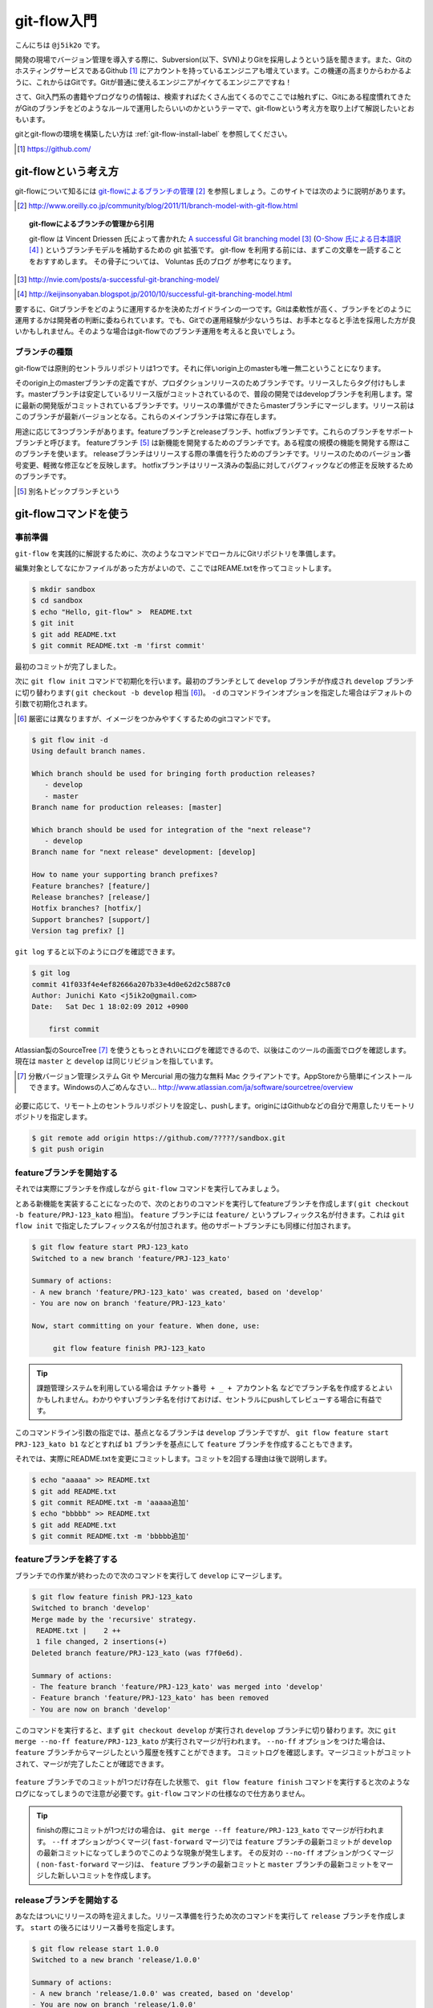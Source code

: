 #################
git-flow入門
#################

こんにちは ``@j5ik2o`` です。

開発の現場でバージョン管理を導入する際に、Subversion(以下、SVN)よりGitを採用しようという話を聞きます。また、GitのホスティングサービスであるGithub [#github]_ にアカウントを持っているエンジニアも増えています。この機運の高まりからわかるように、これからはGitです。Gitが普通に使えるエンジニアがイケてるエンジニアですね！

さて、Git入門系の書籍やブログなりの情報は、検索すればたくさん出てくるのでここでは触れずに、Gitにある程度慣れてきたがGitのブランチをどのようなルールで運用したらいいのかというテーマで、git-flowという考え方を取り上げて解説したいとおもいます。

gitとgit-flowの環境を構築したい方は :ref:`git-flow-install-label` を参照してください。

.. [#github] https://github.com/

*********************
git-flowという考え方
*********************

git-flowについて知るには `git-flowによるブランチの管理`_ [#git-flow-link]_ を参照しましょう。このサイトでは次のように説明があります。

.. _git-flowによるブランチの管理 : http://www.oreilly.co.jp/community/blog/2011/11/branch-model-with-git-flow.html
.. [#git-flow-link] http://www.oreilly.co.jp/community/blog/2011/11/branch-model-with-git-flow.html

.. topic:: git-flowによるブランチの管理から引用

   git-flow は Vincent Driessen 氏によって書かれた `A successful Git branching model`_ [#git-flow-branching-model]_ (`O-Show 氏による日本語訳`_ [#git-flow-branching-model-ja]_ ) というブランチモデルを補助するための git 拡張です。 git-flow を利用する前には、まずこの文章を一読することをおすすめします。 その骨子については、 Voluntas 氏のブログ が参考になります。

.. _A successful Git branching model : http://nvie.com/posts/a-successful-git-branching-model/
.. [#git-flow-branching-model] http://nvie.com/posts/a-successful-git-branching-model/
.. _O-Show 氏による日本語訳 : http://keijinsonyaban.blogspot.jp/2010/10/successful-git-branching-model.html
.. [#git-flow-branching-model-ja] http://keijinsonyaban.blogspot.jp/2010/10/successful-git-branching-model.html

要するに、Gitブランチをどのように運用するかを決めたガイドラインの一つです。Gitは柔軟性が高く、ブランチをどのように運用するかは開発者の判断に委ねられています。でも、Gitでの運用経験が少ないうちは、お手本となると手法を採用した方が良いかもしれません。そのような場合はgit-flowでのブランチ運用を考えると良いでしょう。

================
ブランチの種類
================

git-flowでは原則的セントラルリポジトリは1つです。それに伴いorigin上のmasterも唯一無二ということになります。

そのorigin上のmasterブランチの定義ですが、プロダクションリリースのためブランチです。リリースしたらタグ付けもします。masterブランチは安定しているリリース版がコミットされているので、普段の開発ではdevelopブランチを利用します。常に最新の開発版がコミットされているブランチです。リリースの準備ができたらmasterブランチにマージします。リリース前はこのブランチが最新バージョンとなる。これらのメインブランチは常に存在します。

用途に応じて3つブランチがあります。featureブランチとreleaseブランチ、hotfixブランチです。これらのブランチをサポートブランチと呼びます。
featureブランチ [#topic-branch]_ は新機能を開発するためのブランチです。ある程度の規模の機能を開発する際はこのブランチを使います。
releaseブランチはリリースする際の準備を行うためのブランチです。リリースのためのバージョン番号変更、軽微な修正などを反映します。
hotfixブランチはリリース済みの製品に対してバグフィックなどの修正を反映するためのブランチです。

.. [#topic-branch] 別名トピックブランチという

***********************
git-flowコマンドを使う
***********************

=========
事前準備
=========

``git-flow`` を実践的に解説するために、次のようなコマンドでローカルにGitリポジトリを準備します。

編集対象としてなにかファイルがあった方がよいので、ここではREAME.txtを作ってコミットします。

.. code-block:: console

  $ mkdir sandbox
  $ cd sandbox
  $ echo "Hello, git-flow" >  README.txt
  $ git init
  $ git add README.txt
  $ git commit README.txt -m 'first commit'

最初のコミットが完了しました。

次に ``git flow init`` コマンドで初期化を行います。最初のブランチとして ``develop`` ブランチが作成され ``develop`` ブランチに切り替わります( ``git checkout -b develop`` 相当 [#nearly_eq_cmd]_)。 ``-d`` のコマンドラインオプションを指定した場合はデフォルトの引数で初期化されます。

.. [#nearly_eq_cmd] 厳密には異なりますが、イメージをつかみやすくするためのgitコマンドです。

.. code-block:: console

  $ git flow init -d
  Using default branch names.

  Which branch should be used for bringing forth production releases?
     - develop
     - master
  Branch name for production releases: [master]

  Which branch should be used for integration of the "next release"?
     - develop
  Branch name for "next release" development: [develop]

  How to name your supporting branch prefixes?
  Feature branches? [feature/]
  Release branches? [release/]
  Hotfix branches? [hotfix/]
  Support branches? [support/]
  Version tag prefix? []

``git log`` すると以下のようにログを確認できます。

.. code-block:: console

  $ git log
  commit 41f033f4e4ef82666a207b33e4d0e62d2c5887c0
  Author: Junichi Kato <j5ik2o@gmail.com>
  Date:   Sat Dec 1 18:02:09 2012 +0900

      first commit

Atlassian製のSourceTree [#source-tree]_ を使うともっときれいにログを確認できるので、以後はこのツールの画面でログを確認します。現在は ``master`` と ``develop`` は同じリビジョンを指しています。

.. [#source-tree] 分散バージョン管理システム Git や Mercurial 用の強力な無料 Mac クライアントです。AppStoreから簡単にインストールできます。Windowsの人ごめんなさい... http://www.atlassian.com/ja/software/sourcetree/overview

.. figure:: git-flow-img/first-commit.eps
  :scale: 100%
  :alt: SourceTreeでのリビジョングラフ確認
  :align: center


必要に応じて、リモート上のセントラルリポジトリを設定し、pushします。originにはGithubなどの自分で用意したリモートリポジトリを指定します。

.. code-block:: console

  $ git remote add origin https://github.com/?????/sandbox.git
  $ git push origin

==================================
 featureブランチを開始する
==================================

それでは実際にブランチを作成しながら ``git-flow`` コマンドを実行してみましょう。

とある新機能を実装することになったので、次のとおりのコマンドを実行してfeatureブランチを作成します( ``git checkout -b feature/PRJ-123_kato`` 相当)。 ``feature`` ブランチには ``feature/`` というプレフィックス名が付きます。これは ``git flow init`` で指定したプレフィックス名が付加されます。他のサポートブランチにも同様に付加されます。

.. code-block:: console

  $ git flow feature start PRJ-123_kato
  Switched to a new branch 'feature/PRJ-123_kato'

  Summary of actions:
  - A new branch 'feature/PRJ-123_kato' was created, based on 'develop'
  - You are now on branch 'feature/PRJ-123_kato'

  Now, start committing on your feature. When done, use:

       git flow feature finish PRJ-123_kato


.. tip:: 課題管理システムを利用している場合は ``チケット番号 + _ + アカウント名`` などでブランチ名を作成するとよいかもしれません。わかりやすいブランチ名を付けておけば、セントラルにpushしてレビューする場合に有益です。

このコマンドライン引数の指定では、基点となるブランチは ``develop`` ブランチですが、 ``git flow feature start PRJ-123_kato b1`` などとすれば ``b1`` ブランチを基点にして ``feature`` ブランチを作成することもできます。

それでは、実際にREADME.txtを変更にコミットします。コミットを2回する理由は後で説明します。

.. code-block:: console

  $ echo "aaaaa" >> README.txt
  $ git add README.txt
  $ git commit README.txt -m 'aaaaa追加'
  $ echo "bbbbb" >> README.txt
  $ git add README.txt
  $ git commit README.txt -m 'bbbbb追加'

===========================
featureブランチを終了する
===========================

ブランチでの作業が終わったので次のコマンドを実行して ``develop`` にマージします。

.. code-block:: console

  $ git flow feature finish PRJ-123_kato
  Switched to branch 'develop'
  Merge made by the 'recursive' strategy.
   README.txt |    2 ++
   1 file changed, 2 insertions(+)
  Deleted branch feature/PRJ-123_kato (was f7f0e6d).

  Summary of actions:
  - The feature branch 'feature/PRJ-123_kato' was merged into 'develop'
  - Feature branch 'feature/PRJ-123_kato' has been removed
  - You are now on branch 'develop'

このコマンドを実行すると、まず ``git checkout develop`` が実行され ``develop`` ブランチに切り替わります。次に ``git merge --no-ff feature/PRJ-123_kato`` が実行されマージが行われます。 ``--no-ff`` オプションをつけた場合は、 ``feature`` ブランチからマージしたという履歴を残すことができます。
コミットログを確認します。マージコミットがコミットされて、マージが完了したことが確認できます。

.. figure:: git-flow-img/feature-finish.eps
  :scale: 100%
  :alt: SourceTreeでのリビジョングラフ確認
  :align: center

``feature`` ブランチでのコミットが1つだけ存在した状態で、 ``git flow feature finish`` コマンドを実行すると次のようなログになってしまうので注意が必要です。``git-flow`` コマンドの仕様なので仕方ありません。

.. tip::
   finishの際にコミットが1つだけの場合は、 ``git merge --ff feature/PRJ-123_kato`` でマージが行われます。 ``--ff`` オプションがつくマージ( ``fast-forward`` マージ)では ``feature`` ブランチの最新コミットが ``develop`` の最新コミットになってしまうのでこのような現象が発生します。
   その反対の ``--no-ff`` オプションがつくマージ( ``non-fast-forward`` マージ)は、 ``feature`` ブランチの最新コミットと ``master`` ブランチの最新コミットをマージした新しいコミットを作成します。

.. figure:: git-flow-img/ff-merge.eps
  :scale: 100%
  :alt: 1つのコミットの場合はff-mergeになる
  :align: center

==========================
releaseブランチを開始する
==========================

あなたはついにリリースの時を迎えました。リリース準備を行うため次のコマンドを実行して ``release`` ブランチを作成します。 ``start`` の後ろにはリリース番号を指定します。

.. code-block:: console

  $ git flow release start 1.0.0
  Switched to a new branch 'release/1.0.0'

  Summary of actions:
  - A new branch 'release/1.0.0' was created, based on 'develop'
  - You are now on branch 'release/1.0.0'

  Follow-up actions:
  - Bump the version number now!
  - Start committing last-minute fixes in preparing your release
  - When done, run:

       git flow release finish '1.0.0'

``release/1.0.0`` というリリースブランチに切り替わりました。
ここでは ``release/1.0.0`` 上で適当にREADME.txtを編集していますが、本来はリリース作業のためのビルドツールのバージョン番号を変更したり、リリースノートを書いたりします。

.. code-block:: console

  $ echo "version: 1.0.0" >> README.txt
  $ git add README.txt
  $ git commit README.txt -m 'version up'


==========================
releaseブランチを終了する
==========================

リリースの準備が整ったら、次のコマンドでリリース作業を行います。

.. code-block:: console

  $ git flow release finish 1.0.0
  Switched to branch 'master'
  Merge made by the 'recursive' strategy.
   README.txt |    4 ++++
   1 file changed, 4 insertions(+)
  Switched to branch 'develop'
  Merge made by the 'recursive' strategy.
   README.txt |    2 ++
   1 file changed, 2 insertions(+)
  Deleted branch release/1.0.0 (was 5b69f4d).

  Summary of actions:
  - Latest objects have been fetched from 'origin'
  - Release branch has been merged into 'master'
  - The release was tagged '1.0.0'
  - Release branch has been back-merged into 'develop'


このコマンドを実行すると、最初に ``release/1.0.0`` ブランチの変更を ``master`` ブランチに取り込むマージが実行されます。次にそのリビジョンでタグを作成します。タグ名はfinishの後に指定したバージョン番号です。次に ``release/1.0.0`` ブランチの変更を ``develop`` ブランチに取り込むマージが実行されます。この二つのブランチへのマージはリリースブランチからのマージであることをコミットとして残すために ``git merge --no-ff`` で行われます。
ログは次のとおりになります。


.. figure:: git-flow-img/release-finish.eps
  :scale: 100%
  :alt: release-finish
  :align: center


作成されたタグは次のコマンドで確認できます。

.. code-block:: console

  $ git tag -n
  1.0.0           1.0.0 release

==========================
hotfixブランチを開始する
==========================

リリースしたプロダクトに不具合が発生する場合があります。そういう時は次のコマンドでhotfixブランチを作成しましょう。

.. code-block:: console

  $ git flow hotfix start 1.0.1
  Branches 'master' and 'origin/master' have diverged.
  And local branch 'master' is ahead of 'origin/master'.
  Switched to a new branch 'hotfix/1.0.1'

  Summary of actions:
  - A new branch 'hotfix/1.0.1' was created, based on 'master'
  - You are now on branch 'hotfix/1.0.1'

  Follow-up actions:
  - Bump the version number now!
  - Start committing your hot fixes
  - When done, run:


``hotfix/1.0.1`` というブランチが作成されました。 ``hotfix`` ブランチは ``master`` ブランチが作成されるので、便宜上修正バージョンとして ``1.0.1`` を指定しています。

.. code-block:: console

  $ git branch
    develop
  * hotfix/1.0.1
    master


それでは不具合修正作業を行います。ここではREADME.txtを変更します。

.. code-block:: console

  $ vi README.txt # 不具合修正のために編集
  $ git add README.txt
  $ git commit README.txt -m 'bug fix'


==========================
hotfixブランチを終了する
==========================

不具合修正が完了したら、次のコマンドを実行します。

.. code-block:: console

  $ git flow hotfix finish 1.0.1
  Branches 'master' and 'origin/master' have diverged.
  And local branch 'master' is ahead of 'origin/master'.
  Switched to branch 'master'
  Your branch is ahead of 'origin/master' by 5 commits.
  Merge made by the 'recursive' strategy.
   README.txt | 3 +--
   1 file changed, 1 insertion(+), 2 deletions(-)
  Switched to branch 'develop'
  Merge made by the 'recursive' strategy.
   README.txt | 3 +--
   1 file changed, 1 insertion(+), 2 deletions(-)
  Deleted branch hotfix/1.0.1 (was ad04c26).

  Summary of actions:
  - Latest objects have been fetched from 'origin'
  - Hotfix branch has been merged into 'master'
  - The hotfix was tagged '1.0.1'
  - Hotfix branch has been back-merged into 'develop'
  - Hotfix branch 'hotfix/1.0.1' has been deleted

コマンドを実行すると、masterブランチに切り替わり、 ``hotfix/1.0.1`` の変更内容を取り込むマージを実行します。そのリビジョンでタグも作成されます。次に ``develop`` ブランチに切り替わり、 ``hotfix/1.0.1`` ブランチの変更を ``--no-ff`` でマージします。
ログは次のとおりになります。

.. figure:: git-flow-img/hotfix-finish.eps
  :scale: 100%
  :alt: release-finish
  :align: center


.. _git-flow-install-label:

******************************
git & git-flow の環境構築手順
******************************

==========
Windows編
==========

----------------------
gitをインストールする
----------------------

msysgit [#msysgit]_ からダウンロードしインストールする。 次のコマンドを実行しバージョンが確認できたらインストール完了。

.. [#msysgit] http://code.google.com/p/msysgit/downloads/list?q=full+installer+official+git

.. code-block:: console

  C:\> git --version
  git version 1.X.X

--------------------------------------------
.gitconfigに名前とメールアドレスを設定する
--------------------------------------------

コミット時に利用される名前とメールアドレスを次のコマンドを実行し設定する。

.. code-block:: console

  C:\> git config --global user.name "あなたの名前"
  C:\> git config --global user.email your_name@dwango.co.jp

このコマンドを実行するとホームディレクトリ直下に.gitconfigファイルができるが、Shift_JISのエンコードのままだとコミットした際に問題が起きるので、UTF-8に変換しておくこと。

---------------------------
git-flowをインストールする
---------------------------

.. note:: その前に getopt と libinit3.ddl をインストールする。
   util-linux-ng for Windows から「Complete package,  except sources」のリンクからダウンロードする。例えばデフォルトの「C:\Program Files (x86)\GnuWin32」にインストールしたら、その中の「bin\getopt.exe」と「bin\libintl3.ddl」をmsysgit のインストールディレクトリのbin、デフォルトだったら「C:\Program Files (x86)\Git\bin」にコピーする。

githubからgit-flowのリポジトリとクローンする。

.. code-block:: console

   C:\temp> git clone git://github.com/nvie/gitflow.git

shFlagsも取得する。

.. code-block:: console

   C:\tmp> cd gitflow
   C:\tmp\gitflow> git clone git://github.com/nvie/shFlags.git

mysysgitにインストールするコマンドを実行する。次の例は "C:\Program Files (x86)\Git"にインストールしている。

.. code-block:: console

   C:\tmp\gitflow> contrib\msysgit-install.cmd "C:\Program Files (x86)\Git"
   Submodule 'shFlags' (git://github.com/nvie/shFlags.git) registered for path 'shFlags'

=========
MacOSX編
=========

----------------------
gitをインストールする
----------------------

homebrewを使ってインストールし、バージョンを確認できればインストール完了です。

.. code-block:: console

  $ brew install git
  $ git --version
  git version 1.X.X

--------------------------------------------
.gitconfigに名前とメールアドレスを設定する
--------------------------------------------

コミット時に利用される名前とメールアドレスを次のコマンドを実行し設定する。

.. code-block:: console

  $ git config --global user.name "あなたの名前"
  $ git config --global user.email your_name@dwango.co.jp

---------------------------
git-flowをインストールする
---------------------------

homebrewからgit-flowをインストールする。

.. code-block:: console

   $ brew install git-flow
   $ git-flow version

.. rubric:: 脚注

